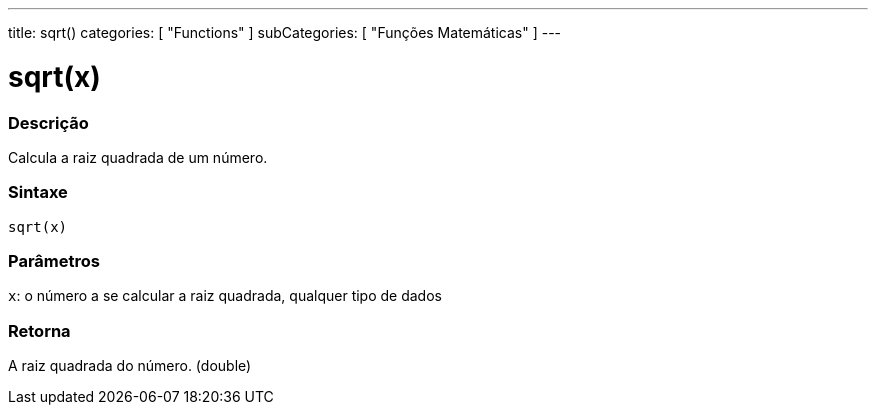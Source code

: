 ---
title: sqrt()
categories: [ "Functions" ]
subCategories: [ "Funções Matemáticas" ]
---

:source-highlighter: pygments
:pygments-style: arduino



= sqrt(x)


// OVERVIEW SECTION STARTS

[#overview]
--

[float]
=== Descrição
Calcula a raiz quadrada de um número.
[%hardbreaks]


[float]
=== Sintaxe
`sqrt(x)`


[float]
=== Parâmetros
`x`: o número a se calcular a raiz quadrada, qualquer tipo de dados

[float]
=== Retorna
A raiz quadrada do número. (double)

--
// OVERVIEW SECTION ENDS
